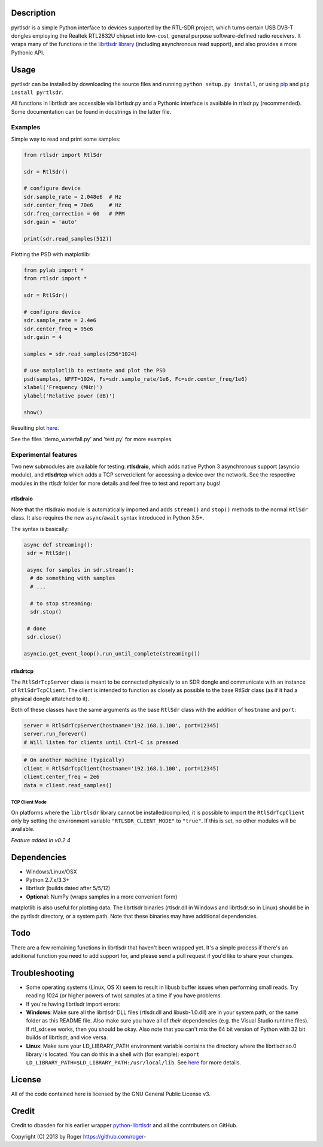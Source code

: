 |Build Status|\ |Coverage Status|

Description
===========

pyrtlsdr is a simple Python interface to devices supported by the
RTL-SDR project, which turns certain USB DVB-T dongles employing the
Realtek RTL2832U chipset into low-cost, general purpose software-defined
radio receivers. It wraps many of the functions in the `librtlsdr
library <http://sdr.osmocom.org/trac/wiki/rtl-sdr>`__ (including
asynchronous read support), and also provides a more Pythonic API.

Usage
=====

pyrtlsdr can be installed by downloading the source files and running
``python setup.py install``, or using
`pip <http://www.pip-installer.org/en/latest/>`__ and
``pip install pyrtlsdr``.

All functions in librtlsdr are accessible via librtlsdr.py and a
Pythonic interface is available in rtlsdr.py (recommended). Some
documentation can be found in docstrings in the latter file.

Examples
--------

Simple way to read and print some samples:

.. code:: python

    from rtlsdr import RtlSdr

    sdr = RtlSdr()

    # configure device
    sdr.sample_rate = 2.048e6  # Hz
    sdr.center_freq = 70e6     # Hz
    sdr.freq_correction = 60   # PPM
    sdr.gain = 'auto'

    print(sdr.read_samples(512))

Plotting the PSD with matplotlib:

.. code:: python

    from pylab import *
    from rtlsdr import *

    sdr = RtlSdr()

    # configure device
    sdr.sample_rate = 2.4e6
    sdr.center_freq = 95e6
    sdr.gain = 4

    samples = sdr.read_samples(256*1024)

    # use matplotlib to estimate and plot the PSD
    psd(samples, NFFT=1024, Fs=sdr.sample_rate/1e6, Fc=sdr.center_freq/1e6)
    xlabel('Frequency (MHz)')
    ylabel('Relative power (dB)')

    show()

Resulting plot `here <http://i.imgur.com/hFhg8.png>`__.

See the files 'demo\_waterfall.py' and 'test.py' for more examples.

Experimental features
---------------------

Two new submodules are available for testing: **rtlsdraio**, which adds
native Python 3 asynchronous support (asyncio module), and **rtlsdrtcp**
which adds a TCP server/client for accessing a device over the network.
See the respective modules in the rtlsdr folder for more details and
feel free to test and report any bugs!

rtlsdraio
^^^^^^^^^

Note that the rtlsdraio module is automatically imported and adds
``stream()`` and ``stop()`` methods to the normal ``RtlSdr`` class. It
also requires the new ``async``/``await`` syntax introduced in Python
3.5+.

The syntax is basically:

.. code:: python

    async def streaming():
     sdr = RtlSdr()

     async for samples in sdr.stream():
      # do something with samples
      # ...

      # to stop streaming:
      sdr.stop()

     # done
     sdr.close()

    asyncio.get_event_loop().run_until_complete(streaming())

rtlsdrtcp
^^^^^^^^^

The ``RtlSdrTcpServer`` class is meant to be connected physically to an
SDR dongle and communicate with an instance of ``RtlSdrTcpClient``. The
client is intended to function as closely as possible to the base RtlSdr
class (as if it had a physical dongle attatched to it).

Both of these classes have the same arguments as the base ``RtlSdr``
class with the addition of ``hostname`` and ``port``:

.. code:: python

    server = RtlSdrTcpServer(hostname='192.168.1.100', port=12345)
    server.run_forever()
    # Will listen for clients until Ctrl-C is pressed

.. code:: python

    # On another machine (typically)
    client = RtlSdrTcpClient(hostname='192.168.1.100', port=12345)
    client.center_freq = 2e6
    data = client.read_samples()

TCP Client Mode
'''''''''''''''

On platforms where the ``librtlsdr`` library cannot be
installed/compiled, it is possible to import the ``RtlSdrTcpClient``
only by setting the environment variable ``"RTLSDR_CLIENT_MODE"`` to
``"true"``. If this is set, no other modules will be available.

*Feature added in v0.2.4*

Dependencies
============

-  Windows/Linux/OSX
-  Python 2.7.x/3.3+
-  librtlsdr (builds dated after 5/5/12)
-  **Optional**: NumPy (wraps samples in a more convenient form)

matplotlib is also useful for plotting data. The librtlsdr binaries
(rtlsdr.dll in Windows and librtlsdr.so in Linux) should be in the
pyrtlsdr directory, or a system path. Note that these binaries may have
additional dependencies.

Todo
====

There are a few remaining functions in librtlsdr that haven't been
wrapped yet. It's a simple process if there's an additional function you
need to add support for, and please send a pull request if you'd like to
share your changes.

Troubleshooting
===============

-  Some operating systems (Linux, OS X) seem to result in libusb buffer
   issues when performing small reads. Try reading 1024 (or higher
   powers of two) samples at a time if you have problems.

-  If you're having librtlsdr import errors:
-  **Windows**: Make sure all the librtlsdr DLL files (rtlsdr.dll and
   libusb-1.0.dll) are in your system path, or the same folder as this
   README file. Also make sure you have all of *their* dependencies
   (e.g. the Visual Studio runtime files). If rtl\_sdr.exe works, then
   you should be okay. Also note that you can't mix the 64 bit version
   of Python with 32 bit builds of librtlsdr, and vice versa.
-  **Linux**: Make sure your LD\_LIBRARY\_PATH environment variable
   contains the directory where the librtlsdr.so.0 library is located.
   You can do this in a shell with (for example):
   ``export LD_LIBRARY_PATH=$LD_LIBRARY_PATH:/usr/local/lib``. See
   `here <https://github.com/roger-/pyrtlsdr/issues/7>`__ for more
   details.

License
=======

All of the code contained here is licensed by the GNU General Public
License v3.

Credit
======

Credit to dbasden for his earlier wrapper
`python-librtlsdr <https://github.com/dbasden/python-librtlsdr>`__ and
all the contributers on GitHub.

Copyright (C) 2013 by Roger https://github.com/roger-

.. |Build Status| image:: https://travis-ci.org/roger-/pyrtlsdr.svg?branch=master
   :target: https://travis-ci.org/roger-/pyrtlsdr
.. |Coverage Status| image:: https://coveralls.io/repos/github/roger-/pyrtlsdr/badge.svg?branch=master
   :target: https://coveralls.io/github/roger-/pyrtlsdr?branch=master


